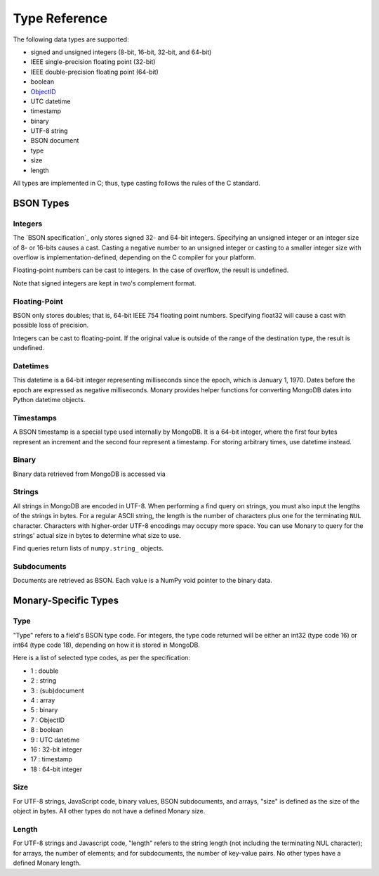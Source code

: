 Type Reference
==============
The following data types are supported:

* signed and unsigned integers (8-bit, 16-bit, 32-bit, and 64-bit) 
* IEEE single-precision floating point (32-bit) 
* IEEE double-precision floating point (64-bit)
* boolean
* `ObjectID <http://dochub.mongodb.org/core/objectids>`_
* UTC datetime 
* timestamp 
* binary
* UTF-8 string
* BSON document 
* type 
* size 
* length 

All types are implemented in C; thus, type casting follows the rules of the C
standard.

.. seealso::

    The official `BSON Specification <http://bsonspec.org>`_ for more
    information about how BSON is stored in binary format.

BSON Types
----------
Integers
........
The `BSON specification`_ only stores signed 32- and 64-bit integers.
Specifying an unsigned integer or an integer size of 8- or 16-bits causes a
cast. Casting a negative number to an unsigned integer or casting to a smaller
integer size with overflow is implementation-defined, depending on the C
compiler for your platform.

Floating-point numbers can be cast to integers. In the case of overflow, the
result is undefined.

Note that signed integers are kept in two's complement format.

Floating-Point
..............
BSON only stores doubles; that is, 64-bit IEEE 754 floating point
numbers. Specifying float32 will cause a cast with possible loss of precision.

Integers can be cast to floating-point. If the original value is outside of the
range of the destination type, the result is undefined.

Datetimes
.........
This datetime is a 64-bit integer representing milliseconds since the epoch,
which is January 1, 1970. Dates before the epoch are expressed as negative
milliseconds. Monary provides helper functions for converting MongoDB dates
into Python datetime objects.

Timestamps
..........
A BSON timestamp is a special type used internally by MongoDB. It is a 64-bit
integer, where the first four bytes represent an increment and the second four
represent a timestamp. For storing arbitrary times, use datetime instead.

.. seealso::

    :doc:`examples/timestamp` for an example of using timestamps.

Binary
......
Binary data retrieved from MongoDB is accessed via 

Strings
.......
All strings in MongoDB are encoded in UTF-8. When performing a find query on
strings, you must also input the lengths of the strings in bytes. For a regular
ASCII string, the length is the number of characters plus one for the
terminating ``NUL`` character. Characters with higher-order UTF-8 encodings may
occupy more space. You can use Monary to query for the strings' actual size in
bytes to determine what size to use.

Find queries return lists of ``numpy.string_`` objects.

Subdocuments
............
Documents are retrieved as BSON. Each value is a NumPy void pointer to the
binary data.

Monary-Specific Types
---------------------
Type
....
"Type" refers to a field's BSON type code. For integers, the type code returned
will be either an int32 (type code 16) or int64 (type code 18), depending on
how it is stored in MongoDB.

Here is a list of selected type codes, as per the specification:

- 1 : double
- 2 : string
- 3 : (sub)document
- 4 : array
- 5 : binary
- 7 : ObjectID
- 8 : boolean
- 9 : UTC datetime
- 16 : 32-bit integer
- 17 : timestamp
- 18 : 64-bit integer

.. seealso::

    :ref:`integer-double-type-code`

Size
....
For UTF-8 strings, JavaScript code, binary values, BSON subdocuments, and
arrays, "size" is defined as the size of the object in bytes. All other types
do not have a defined Monary size.

Length
......
For UTF-8 strings and Javascript code, "length" refers to the string length
(not including the terminating NUL character); for arrays, the number of
elements; and for subdocuments, the number of key-value pairs. No other types
have a defined Monary length.
